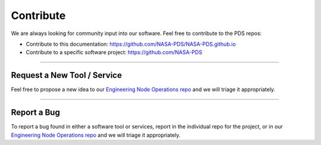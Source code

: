 Contribute
==========

We are always looking for community input into our software. Feel free to contribute to the PDS repos:

* Contribute to this documentation: https://github.com/NASA-PDS/NASA-PDS.github.io
* Contribute to a specific software project: https://github.com/NASA-PDS

----

Request a New Tool / Service
++++++++++++++++++++++++++++

Feel free to propose a new idea to our `Engineering Node Operations repo <https://github.com/NASA-PDS/pdsen-operations/issues>`_ and we will triage it appropriately.

----

Report a Bug
++++++++++++

To report a bug found in either a software tool or services, report in the individual repo for the project, or in our `Engineering Node Operations repo <https://github.com/NASA-PDS/pdsen-operations/issues>`_ and we will triage it appropriately.


